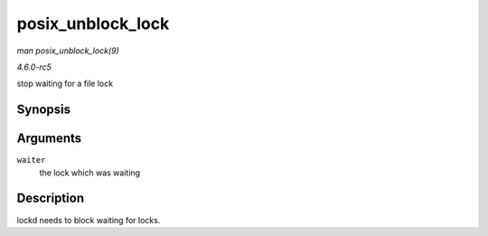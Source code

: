 .. -*- coding: utf-8; mode: rst -*-

.. _API-posix-unblock-lock:

==================
posix_unblock_lock
==================

*man posix_unblock_lock(9)*

*4.6.0-rc5*

stop waiting for a file lock


Synopsis
========

.. c:function:: int posix_unblock_lock( struct file_lock * waiter )

Arguments
=========

``waiter``
    the lock which was waiting


Description
===========

lockd needs to block waiting for locks.


.. ------------------------------------------------------------------------------
.. This file was automatically converted from DocBook-XML with the dbxml
.. library (https://github.com/return42/sphkerneldoc). The origin XML comes
.. from the linux kernel, refer to:
..
.. * https://github.com/torvalds/linux/tree/master/Documentation/DocBook
.. ------------------------------------------------------------------------------
